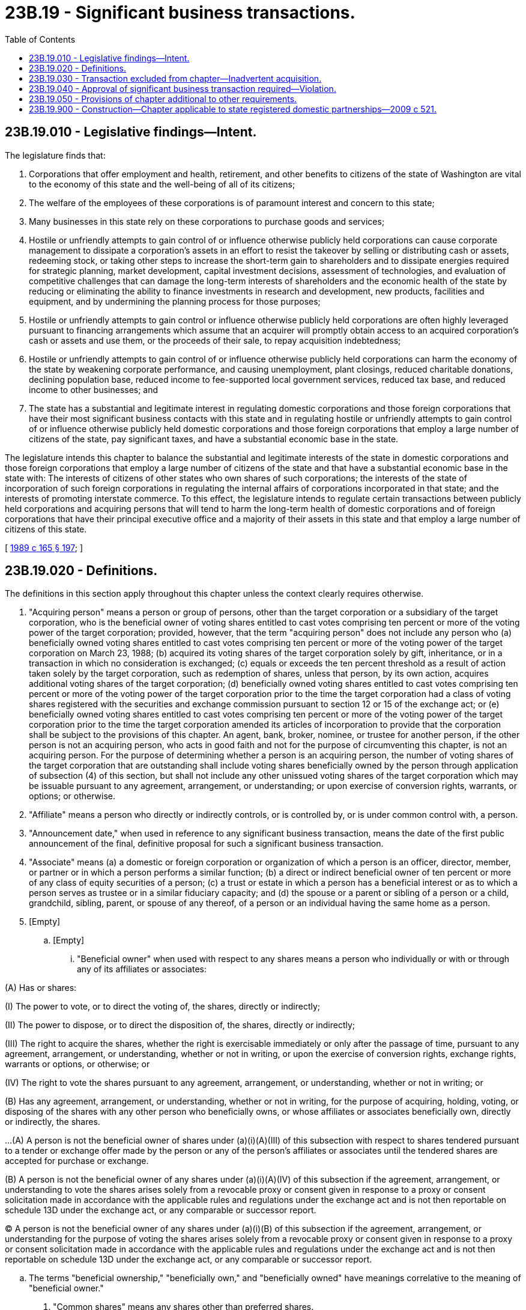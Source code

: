 = 23B.19 - Significant business transactions.
:toc:

== 23B.19.010 - Legislative findings—Intent.
The legislature finds that:

. Corporations that offer employment and health, retirement, and other benefits to citizens of the state of Washington are vital to the economy of this state and the well-being of all of its citizens;

. The welfare of the employees of these corporations is of paramount interest and concern to this state;

. Many businesses in this state rely on these corporations to purchase goods and services;

. Hostile or unfriendly attempts to gain control of or influence otherwise publicly held corporations can cause corporate management to dissipate a corporation's assets in an effort to resist the takeover by selling or distributing cash or assets, redeeming stock, or taking other steps to increase the short-term gain to shareholders and to dissipate energies required for strategic planning, market development, capital investment decisions, assessment of technologies, and evaluation of competitive challenges that can damage the long-term interests of shareholders and the economic health of the state by reducing or eliminating the ability to finance investments in research and development, new products, facilities and equipment, and by undermining the planning process for those purposes;

. Hostile or unfriendly attempts to gain control or influence otherwise publicly held corporations are often highly leveraged pursuant to financing arrangements which assume that an acquirer will promptly obtain access to an acquired corporation's cash or assets and use them, or the proceeds of their sale, to repay acquisition indebtedness;

. Hostile or unfriendly attempts to gain control of or influence otherwise publicly held corporations can harm the economy of the state by weakening corporate performance, and causing unemployment, plant closings, reduced charitable donations, declining population base, reduced income to fee-supported local government services, reduced tax base, and reduced income to other businesses; and

. The state has a substantial and legitimate interest in regulating domestic corporations and those foreign corporations that have their most significant business contacts with this state and in regulating hostile or unfriendly attempts to gain control of or influence otherwise publicly held domestic corporations and those foreign corporations that employ a large number of citizens of the state, pay significant taxes, and have a substantial economic base in the state.

The legislature intends this chapter to balance the substantial and legitimate interests of the state in domestic corporations and those foreign corporations that employ a large number of citizens of the state and that have a substantial economic base in the state with: The interests of citizens of other states who own shares of such corporations; the interests of the state of incorporation of such foreign corporations in regulating the internal affairs of corporations incorporated in that state; and the interests of promoting interstate commerce. To this effect, the legislature intends to regulate certain transactions between publicly held corporations and acquiring persons that will tend to harm the long-term health of domestic corporations and of foreign corporations that have their principal executive office and a majority of their assets in this state and that employ a large number of citizens of this state.

[ http://leg.wa.gov/CodeReviser/documents/sessionlaw/1989c165.pdf?cite=1989%20c%20165%20§%20197[1989 c 165 § 197]; ]

== 23B.19.020 - Definitions.
The definitions in this section apply throughout this chapter unless the context clearly requires otherwise.

. "Acquiring person" means a person or group of persons, other than the target corporation or a subsidiary of the target corporation, who is the beneficial owner of voting shares entitled to cast votes comprising ten percent or more of the voting power of the target corporation; provided, however, that the term "acquiring person" does not include any person who (a) beneficially owned voting shares entitled to cast votes comprising ten percent or more of the voting power of the target corporation on March 23, 1988; (b) acquired its voting shares of the target corporation solely by gift, inheritance, or in a transaction in which no consideration is exchanged; (c) equals or exceeds the ten percent threshold as a result of action taken solely by the target corporation, such as redemption of shares, unless that person, by its own action, acquires additional voting shares of the target corporation; (d) beneficially owned voting shares entitled to cast votes comprising ten percent or more of the voting power of the target corporation prior to the time the target corporation had a class of voting shares registered with the securities and exchange commission pursuant to section 12 or 15 of the exchange act; or (e) beneficially owned voting shares entitled to cast votes comprising ten percent or more of the voting power of the target corporation prior to the time the target corporation amended its articles of incorporation to provide that the corporation shall be subject to the provisions of this chapter. An agent, bank, broker, nominee, or trustee for another person, if the other person is not an acquiring person, who acts in good faith and not for the purpose of circumventing this chapter, is not an acquiring person. For the purpose of determining whether a person is an acquiring person, the number of voting shares of the target corporation that are outstanding shall include voting shares beneficially owned by the person through application of subsection (4) of this section, but shall not include any other unissued voting shares of the target corporation which may be issuable pursuant to any agreement, arrangement, or understanding; or upon exercise of conversion rights, warrants, or options; or otherwise.

. "Affiliate" means a person who directly or indirectly controls, or is controlled by, or is under common control with, a person.

. "Announcement date," when used in reference to any significant business transaction, means the date of the first public announcement of the final, definitive proposal for such a significant business transaction.

. "Associate" means (a) a domestic or foreign corporation or organization of which a person is an officer, director, member, or partner or in which a person performs a similar function; (b) a direct or indirect beneficial owner of ten percent or more of any class of equity securities of a person; (c) a trust or estate in which a person has a beneficial interest or as to which a person serves as trustee or in a similar fiduciary capacity; and (d) the spouse or a parent or sibling of a person or a child, grandchild, sibling, parent, or spouse of any thereof, of a person or an individual having the same home as a person.

. [Empty]
.. [Empty]
... "Beneficial owner" when used with respect to any shares means a person who individually or with or through any of its affiliates or associates:

(A) Has or shares:

(I) The power to vote, or to direct the voting of, the shares, directly or indirectly;

(II) The power to dispose, or to direct the disposition of, the shares, directly or indirectly;

(III) The right to acquire the shares, whether the right is exercisable immediately or only after the passage of time, pursuant to any agreement, arrangement, or understanding, whether or not in writing, or upon the exercise of conversion rights, exchange rights, warrants or options, or otherwise; or

(IV) The right to vote the shares pursuant to any agreement, arrangement, or understanding, whether or not in writing; or

(B) Has any agreement, arrangement, or understanding, whether or not in writing, for the purpose of acquiring, holding, voting, or disposing of the shares with any other person who beneficially owns, or whose affiliates or associates beneficially own, directly or indirectly, the shares.

...(A) A person is not the beneficial owner of shares under (a)(i)(A)(III) of this subsection with respect to shares tendered pursuant to a tender or exchange offer made by the person or any of the person's affiliates or associates until the tendered shares are accepted for purchase or exchange.

(B) A person is not the beneficial owner of any shares under (a)(i)(A)(IV) of this subsection if the agreement, arrangement, or understanding to vote the shares arises solely from a revocable proxy or consent given in response to a proxy or consent solicitation made in accordance with the applicable rules and regulations under the exchange act and is not then reportable on schedule 13D under the exchange act, or any comparable or successor report.

(C) A person is not the beneficial owner of any shares under (a)(i)(B) of this subsection if the agreement, arrangement, or understanding for the purpose of voting the shares arises solely from a revocable proxy or consent given in response to a proxy or consent solicitation made in accordance with the applicable rules and regulations under the exchange act and is not then reportable on schedule 13D under the exchange act, or any comparable or successor report.

.. The terms "beneficial ownership," "beneficially own," and "beneficially owned" have meanings correlative to the meaning of "beneficial owner."

. "Common shares" means any shares other than preferred shares.

. "Consummation date," with respect to any significant business transaction, means the date of consummation of such a significant business transaction, or, in the case of a significant business transaction as to which a shareholder vote is taken, the later of the business day prior to the vote or twenty days prior to the date of consummation of such a significant business transaction.

. "Control," "controlling," "controlled by," and "under common control with" means the possession, directly or indirectly, of the power to direct or cause the direction of the management and policies of a person, whether through the ownership of voting shares, by contract, or otherwise. A person's beneficial ownership of voting shares entitled to cast votes comprising ten percent or more of the voting power of a domestic or foreign corporation shall create a rebuttable presumption that such person has control of such corporation. However, a person does not have control of a domestic or foreign corporation if the person holds voting shares, in good faith and not for the purpose of circumventing this chapter, as an agent, bank, broker, nominee, custodian, or trustee for one or more beneficial owners who do not individually or as a group have control of such corporation.

. "Domestic corporation" means an issuer of voting shares which is organized under chapter 23B.02 RCW or any predecessor provision.

. "Exchange act" means the federal securities exchange act of 1934, as amended.

. "Market value," in the case of property other than cash or shares, means the fair market value of the property on the date in question as determined by the board of directors of the target corporation in good faith.

. "Person" means an individual, domestic or foreign corporation, partnership, trust, unincorporated association, or other entity; an affiliate or associate of any such person; or any two or more persons acting as a partnership, syndicate, or other group for the purpose of acquiring, holding, or dispersing of securities of a domestic or foreign corporation.

. "Preferred shares" means any class or series of shares of a target corporation which under the bylaws or articles of incorporation of such a corporation is entitled to receive payment of dividends prior to any payment of dividends on some other class or series of shares, or is entitled in the event of any voluntary liquidation, dissolution, or winding up of the target corporation to receive payment or distribution of a preferential amount before any payments or distributions are received by some other class or series of shares.

. "Share acquisition time" means the time at which a person first becomes an acquiring person of a target corporation.

. "Shares" means any:

.. Shares or similar security, any certificate of interest, any participation in any profit sharing agreement, any voting trust certificate, or any certificate of deposit for shares; and

.. Security convertible, with or without consideration, into shares, or any warrant, call, or other option or privilege of buying shares without being bound to do so, or any other security carrying any right to acquire, subscribe to, or purchase shares.

. "Significant business transaction" means:

.. A merger, share exchange, or consolidation of a target corporation or a subsidiary of a target corporation with (i) an acquiring person, or (ii) any other domestic or foreign corporation which is, or after the merger, share exchange, or consolidation would be, an affiliate or associate of the acquiring person;

.. A sale, lease, exchange, mortgage, pledge, transfer, or other disposition or encumbrance, whether in one transaction or a series of transactions, to or with an acquiring person or an affiliate or associate of an acquiring person of assets of a target corporation or a subsidiary of a target corporation (i) having an aggregate market value equal to five percent or more of the aggregate market value of all the assets, determined on a consolidated basis, of the target corporation, (ii) having an aggregate market value equal to five percent or more of the aggregate market value of all the outstanding shares of the target corporation, or (iii) representing five percent or more of the earning power or net income, determined on a consolidated basis, of the target corporation;

.. The termination, while the corporation has an acquiring person and as a result of the acquiring person's acquisition of ten percent or more of the shares of the corporation, of five percent or more of the employees of the target corporation or its subsidiaries employed in this state, whether at one time or over the five-year period following the share acquisition time. For the purposes of (c) of this subsection, a termination other than an employee's death or disability or bona fide voluntary retirement, transfer, resignation, termination for cause under applicable common law principles, or leave of absence shall be presumed to be a termination resulting from the acquiring person's acquisition of shares, which presumption is rebuttable. A bona fide voluntary transfer of employees between the target corporation and its subsidiaries or between its subsidiaries is not a termination for the purposes of (c) of this subsection;

.. The issuance, transfer, or redemption by a target corporation or a subsidiary of a target corporation, whether in one transaction or a series of transactions, of shares or of options, warrants, or rights to acquire shares of a target corporation or a subsidiary of a target corporation to or beneficially owned by an acquiring person or an affiliate or associate of an acquiring person except pursuant to the exercise of warrants or rights to purchase shares offered, or a dividend, distribution, or redemption paid or made pro rata to, all shareholders or holders of options, warrants, or rights to acquire shares of the target corporation, and except for involuntary redemptions permitted by the target corporation's charter or by the law of this state or the state of incorporation;

.. The liquidation or dissolution of a target corporation proposed by, or pursuant to an agreement, arrangement, or understanding, whether or not in writing, with an acquiring person or an affiliate or associate of an acquiring person;

.. A reclassification of securities, including, without limitation, any shares split, shares dividend, or other distribution of shares in respect of stock, or any reverse shares split, or recapitalization of a target corporation, or a merger or consolidation of a target corporation with a subsidiary of the target corporation, or any other transaction, whether or not with or into or otherwise involving an acquiring person, proposed by, or pursuant to an agreement, arrangement, or understanding, whether or not in writing, with an acquiring person or an affiliate or associate of an acquiring person, that has the effect, directly or indirectly, of increasing the proportionate share of the outstanding shares of a class or series of voting shares or securities convertible into voting shares of a target corporation or a subsidiary of the target corporation that is directly or indirectly owned by an acquiring person or an affiliate or associate of an acquiring person, except as a result of immaterial changes due to fractional share adjustments; or

.. A receipt by an acquiring person or an affiliate or associate of an acquiring person of the benefit, directly or indirectly, except proportionately as a shareholder of a target corporation, of loans, advances, guarantees, pledges, or other financial assistance or tax credits or other tax advantages provided by or through a target corporation.

. "Subsidiary" means a domestic or foreign corporation that has a majority of its outstanding voting shares owned, directly or indirectly, by another domestic or foreign corporation.

. "Tangible assets" means tangible real and personal property of all kinds. It shall also include leasehold interests in tangible real and personal property.

. "Target corporation" means:

.. Every domestic corporation, if:

... The corporation has a class of voting shares registered with the securities and exchange commission pursuant to section 12 or 15 of the exchange act; or

... The corporation's articles of incorporation have been amended to provide that such a corporation shall be subject to the provisions of this chapter, if the corporation did not have a class of voting shares registered with the securities and exchange commission pursuant to section 12 or 15 of the exchange act on the effective date of that amendment; and

.. Every foreign corporation required to register to transact business in this state pursuant to chapter 23B.15 RCW and Article 5 of chapter 23.95 RCW, if:

... The corporation has a class of voting shares registered with the securities and exchange commission pursuant to section 12 or 15 of the exchange act;

... The corporation's principal executive office is located in the state;

... The corporation has: (A) More than ten percent of its shareholders of record resident in the state; or (B) more than ten percent of its shares owned of record by state residents; or (C) one thousand or more shareholders of record resident in the state;

... A majority of the corporation's employees, together with those of its subsidiaries, are residents of the state or the corporation, together with its subsidiaries, employs more than one thousand residents of the state; and

.. A majority of the corporation's tangible assets, together with those of its subsidiaries, measured by market value, are located in the state or the corporation, together with its subsidiaries, has more than fifty million dollars' worth of tangible assets located in the state.

For purposes of this subsection, the record date for determining the percentages and numbers of shareholders and shares shall be the last shareholder record date before the event requiring that the determination be made. A shareholder record date shall be determined pursuant to the comparable provision to RCW 23B.07.070 of the law of the state in which a foreign corporation is incorporated. If a shareholder record date has not been fixed by the board of directors within the preceding four months, the determination shall be made as of the end of the corporation's most recent fiscal quarter.

The residence of each shareholder is presumed to be the address appearing in the records of the corporation. Shares held of record by brokers or nominees shall be disregarded for purposes of calculating the percentages and numbers specified in this subsection. Shares of a corporation allocated to the account of an employee or former employee or beneficiaries of employees or former employees of a corporation and held in a plan that is qualified under section 401(a) of the federal internal revenue code of 1986, as amended, and is a defined contribution plan within the meaning of section 414(i) of the code shall be deemed, for the purposes of this subsection, to be held of record by the employee to whose account such shares are allocated.

A domestic or foreign corporation shall be deemed to be a target corporation if the domestic or foreign corporation's failure to satisfy the requirements of this subsection is caused by the action of, or is the result of a proposal by, an acquiring person or affiliate or associate of an acquiring person.

. "Voting power" means the total number of votes entitled to be cast by all of the outstanding voting shares of a corporation.

. "Voting shares" means shares of all classes of a corporation entitled to vote generally in the election of directors.

[ http://lawfilesext.leg.wa.gov/biennium/2017-18/Pdf/Bills/Session%20Laws/Senate/5011.SL.pdf?cite=2017%20c%2028%20§%2018[2017 c 28 § 18]; http://lawfilesext.leg.wa.gov/biennium/2015-16/Pdf/Bills/Session%20Laws/Senate/6205.SL.pdf?cite=2016%20c%20216%20§%201[2016 c 216 § 1]; http://lawfilesext.leg.wa.gov/biennium/2015-16/Pdf/Bills/Session%20Laws/Senate/5387.SL.pdf?cite=2015%20c%20176%20§%202147[2015 c 176 § 2147]; http://lawfilesext.leg.wa.gov/biennium/1995-96/Pdf/Bills/Session%20Laws/Senate/6169-S.SL.pdf?cite=1996%20c%20155%20§%201[1996 c 155 § 1]; http://leg.wa.gov/CodeReviser/documents/sessionlaw/1989c165.pdf?cite=1989%20c%20165%20§%20198[1989 c 165 § 198]; ]

== 23B.19.030 - Transaction excluded from chapter—Inadvertent acquisition.
This chapter does not apply to a significant business transaction of a target corporation with an acquiring person of the target corporation which became an acquiring person inadvertently, if the acquiring person (1) as soon as practicable, divests itself of a sufficient amount of the voting shares of the target corporation so that it no longer is the beneficial owner, directly or indirectly, of voting shares entitled to cast votes comprising ten percent or more of the voting power of the target corporation, and (2) would not at any time within the five-year period preceding the announcement date of the significant business transaction have been an acquiring person but for the inadvertent acquisition.

[ http://lawfilesext.leg.wa.gov/biennium/2015-16/Pdf/Bills/Session%20Laws/Senate/6205.SL.pdf?cite=2016%20c%20216%20§%202[2016 c 216 § 2]; http://lawfilesext.leg.wa.gov/biennium/1995-96/Pdf/Bills/Session%20Laws/Senate/6169-S.SL.pdf?cite=1996%20c%20155%20§%202[1996 c 155 § 2]; http://leg.wa.gov/CodeReviser/documents/sessionlaw/1989c165.pdf?cite=1989%20c%20165%20§%20199[1989 c 165 § 199]; ]

== 23B.19.040 - Approval of significant business transaction required—Violation.
. [Empty]
.. Notwithstanding anything to the contrary contained in this title, a target corporation shall not for a period of five years following the acquiring person's share acquisition time engage in a significant business transaction unless:

... It is exempted by RCW 23B.19.030;

... The significant business transaction or the purchase of shares made by the acquiring person is approved prior to the acquiring person's share acquisition time by a majority of the members of the board of directors of the target corporation; or

... At or subsequent to the acquiring person's share acquisition time, such significant business transaction is approved by a majority of the members of the board of directors of the target corporation and approved at an annual or special meeting of shareholders, and not by written consent, by the affirmative vote of at least two-thirds of the votes entitled to be cast by the outstanding voting shares of the target corporation, except shares beneficially owned by or under the voting control of the acquiring person.

.. If a good faith proposal for a significant business transaction is made in writing to the board of directors of the target corporation prior to the significant business transaction or prior to the share acquisition time, the board of directors shall respond in writing, within thirty days or such shorter period, if any, as may be required by the exchange act setting forth its reasons for its decision regarding the proposal. If a good faith proposal to purchase shares is made in writing to the board of directors of the target corporation, the board of directors, unless it responds affirmatively in writing within thirty days or a shorter period, if any, as may be required by the exchange act shall be deemed to have disapproved such share purchase.

. Except for a significant business transaction approved under subsection (1) of this section or exempted by RCW 23B.19.030, in addition to any other requirement, a target corporation shall not engage at any time in any significant business transaction described in RCW 23B.19.020(16) (a) or (e) with any acquiring person of such a corporation other than a significant business transaction that either meets all of the conditions of (a), (b), and (c) of this subsection or meets the conditions of (d) of this subsection:

.. The aggregate amount of the cash and the market value as of the consummation date of consideration other than cash to be received per share by holders of outstanding common shares of such a target corporation in a significant business transaction is at least equal to the higher of the following:

... The highest per share price paid by such an acquiring person at a time when the person was the beneficial owner, directly or indirectly, of voting shares entitled to cast votes comprising five percent or more of the voting power of a target corporation, for any shares of common shares of the same class or series acquired by it: (A) Within the five-year period immediately prior to the announcement date with respect to a significant business transaction; or (B) within the five-year period immediately prior to, or in, the transaction in which the acquiring person became an acquiring person, whichever is higher plus, in either case, interest compounded annually from the earliest date on which the highest per share acquisition price was paid through the consummation date at the rate for one-year United States treasury obligations from time to time in effect; less the aggregate amount of any cash dividends paid, and the market value of any dividends paid other than in cash, per share of common shares since the earliest date, up to the amount of the interest; and

... The market value per share of common shares on the announcement date with respect to a significant business transaction or on the date of the acquiring person's share acquisition time, whichever is higher; plus interest compounded annually from such a date through the consummation date at the rate for one-year United States treasury obligations from time to time in effect; less the aggregate amount of any cash dividends paid, and the market value of any dividends paid other than in cash, per share of common shares since the date, up to the amount of the interest.

.. The aggregate amount of the cash and the market value as of the consummation date of consideration other than cash to be received per share by holders of outstanding shares of any class or series of shares, other than common shares, of the target corporation is at least equal to the highest of the following, whether or not the acquiring person has previously acquired any shares of such a class or series of shares:

... The highest per share price paid by an acquiring person at a time when the person was the beneficial owner, directly or indirectly, of voting shares entitled to cast votes comprising five percent or more of the voting power of a resident domestic corporation, for any shares of the same class or series of shares acquired by it: (A) Within the five-year period immediately prior to the announcement date with respect to a significant business transaction; or (B) within the five-year period immediately prior to, or in, the transaction in which the acquiring person became an acquiring person, whichever is higher; plus, in either case, interest compounded annually from the earliest date on which the highest per share acquisition price was paid through the consummation date at the rate for one-year United States treasury obligations from time to time in effect; less the aggregate amount of any cash dividends paid, and the market value of any dividends paid other than in cash, per share of the same class or series of shares since the earliest date, up to the amount of the interest;

... The highest preferential amount per share to which the holders of shares of the same class or series of shares are entitled in the event of any voluntary liquidation, dissolution, or winding up of the target corporation, plus the aggregate amount of any dividends declared or due as to which the holders are entitled prior to payment of dividends on some other class or series of shares, unless the aggregate amount of the dividends is included in the preferential amount; and

... The market value per share of the same class or series of shares on the announcement date with respect to a significant business transaction or on the date of the acquiring person's share acquisition time, whichever is higher; plus interest compounded annually from such a date through the consummation date at the rate for one-year United States treasury obligations from time to time in effect; less the aggregate amount of any cash dividends paid and the market value of any dividends paid other than in cash, per share of the same class or series of shares since the date, up to the amount of the interest.

.. The consideration to be received by holders of a particular class or series of outstanding shares, including common shares, of the target corporation in a significant business transaction is in cash or in the same form as the acquiring person has used to acquire the largest number of shares of the same class or series of shares previously acquired by the person, and the consideration shall be distributed promptly.

.. The significant business transaction is approved at an annual meeting of shareholders, or special meeting of shareholders called for such a purpose, no earlier than five years after the acquiring person's share acquisition time, by a majority of the votes entitled to be counted within each voting group entitled to vote separately on the transaction. The votes of all outstanding shares entitled to vote under this title or the articles of incorporation shall be entitled to be counted under this subsection except that the votes of shares as to which an acquiring person has beneficial ownership or voting control may not be counted to determine whether shareholders have approved a transaction for purposes of this subsection. The votes of shares as to which an acquiring person has beneficial ownership or voting control shall, however, be counted in determining whether a transaction is approved under other sections of this title and for purposes of determining a quorum.

. Subsection (2) of this section does not apply to a target corporation that on June 6, 1996, had a provision in its articles of incorporation, adopted under *RCW 23B.17.020(3)(d), expressly electing not to be covered under *RCW 23B.17.020, which is repealed by section 6, chapter 155, Laws of 1996.

. A significant business transaction that is made in violation of subsection (1) or (2) of this section and that is not exempt under RCW 23B.19.030 is void.

[ http://lawfilesext.leg.wa.gov/biennium/2015-16/Pdf/Bills/Session%20Laws/Senate/6205.SL.pdf?cite=2016%20c%20216%20§%203[2016 c 216 § 3]; http://lawfilesext.leg.wa.gov/biennium/2009-10/Pdf/Bills/Session%20Laws/House/1068.SL.pdf?cite=2009%20c%20189%20§%2056[2009 c 189 § 56]; http://lawfilesext.leg.wa.gov/biennium/2007-08/Pdf/Bills/Session%20Laws/House/1042.SL.pdf?cite=2007%20c%2045%20§%201[2007 c 45 § 1]; http://lawfilesext.leg.wa.gov/biennium/1997-98/Pdf/Bills/Session%20Laws/Senate/5107-S.SL.pdf?cite=1997%20c%2019%20§%203[1997 c 19 § 3]; http://lawfilesext.leg.wa.gov/biennium/1995-96/Pdf/Bills/Session%20Laws/Senate/6169-S.SL.pdf?cite=1996%20c%20155%20§%203[1996 c 155 § 3]; http://leg.wa.gov/CodeReviser/documents/sessionlaw/1989c165.pdf?cite=1989%20c%20165%20§%20200[1989 c 165 § 200]; ]

== 23B.19.050 - Provisions of chapter additional to other requirements.
The requirements imposed by this chapter are to be in addition to, and not in lieu of, requirements imposed on a transaction by any provision in the articles of incorporation or the bylaws of the target corporation, or otherwise.

[ http://leg.wa.gov/CodeReviser/documents/sessionlaw/1989c165.pdf?cite=1989%20c%20165%20§%20201[1989 c 165 § 201]; ]

== 23B.19.900 - Construction—Chapter applicable to state registered domestic partnerships—2009 c 521.
For the purposes of this chapter, the terms spouse, marriage, marital, husband, wife, widow, widower, next of kin, and family shall be interpreted as applying equally to state registered domestic partnerships or individuals in state registered domestic partnerships as well as to marital relationships and married persons, and references to dissolution of marriage shall apply equally to state registered domestic partnerships that have been terminated, dissolved, or invalidated, to the extent that such interpretation does not conflict with federal law. Where necessary to implement chapter 521, Laws of 2009, gender-specific terms such as husband and wife used in any statute, rule, or other law shall be construed to be gender neutral, and applicable to individuals in state registered domestic partnerships.

[ http://lawfilesext.leg.wa.gov/biennium/2009-10/Pdf/Bills/Session%20Laws/Senate/5688-S2.SL.pdf?cite=2009%20c%20521%20§%2064[2009 c 521 § 64]; ]

